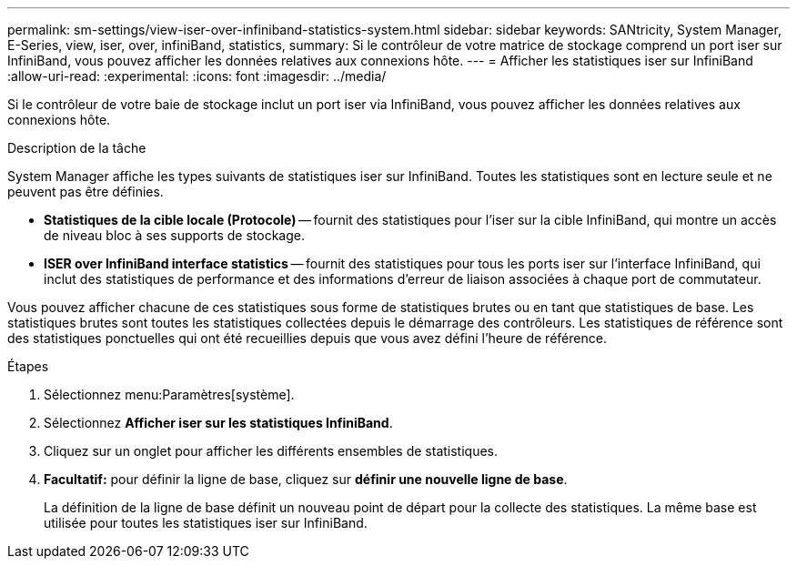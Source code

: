 ---
permalink: sm-settings/view-iser-over-infiniband-statistics-system.html 
sidebar: sidebar 
keywords: SANtricity, System Manager, E-Series, view, iser, over, infiniBand, statistics, 
summary: Si le contrôleur de votre matrice de stockage comprend un port iser sur InfiniBand, vous pouvez afficher les données relatives aux connexions hôte. 
---
= Afficher les statistiques iser sur InfiniBand
:allow-uri-read: 
:experimental: 
:icons: font
:imagesdir: ../media/


[role="lead"]
Si le contrôleur de votre baie de stockage inclut un port iser via InfiniBand, vous pouvez afficher les données relatives aux connexions hôte.

.Description de la tâche
System Manager affiche les types suivants de statistiques iser sur InfiniBand. Toutes les statistiques sont en lecture seule et ne peuvent pas être définies.

* *Statistiques de la cible locale (Protocole)* -- fournit des statistiques pour l'iser sur la cible InfiniBand, qui montre un accès de niveau bloc à ses supports de stockage.
* *ISER over InfiniBand interface statistics* -- fournit des statistiques pour tous les ports iser sur l'interface InfiniBand, qui inclut des statistiques de performance et des informations d'erreur de liaison associées à chaque port de commutateur.


Vous pouvez afficher chacune de ces statistiques sous forme de statistiques brutes ou en tant que statistiques de base. Les statistiques brutes sont toutes les statistiques collectées depuis le démarrage des contrôleurs. Les statistiques de référence sont des statistiques ponctuelles qui ont été recueillies depuis que vous avez défini l'heure de référence.

.Étapes
. Sélectionnez menu:Paramètres[système].
. Sélectionnez *Afficher iser sur les statistiques InfiniBand*.
. Cliquez sur un onglet pour afficher les différents ensembles de statistiques.
. *Facultatif:* pour définir la ligne de base, cliquez sur *définir une nouvelle ligne de base*.
+
La définition de la ligne de base définit un nouveau point de départ pour la collecte des statistiques. La même base est utilisée pour toutes les statistiques iser sur InfiniBand.


